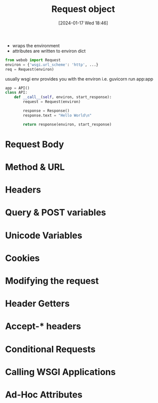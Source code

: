 :PROPERTIES:
:ID:       2f96baaf-9bf9-4b07-80b3-c3cf77aab52a
:END:
#+title: Request object
#+date: [2024-01-17 Wed 18:46]
#+startup: overview

- wraps the environment
- attributes are written to environ dict

#+begin_src python :results output
from webob import Request
environ = {'wsgi.url_scheme': 'http', ...}
req = Request(environ)
#+end_src

usually wsgi env provides you with the environ
i.e.
guvicorn run app:app
#+begin_src python :results output
app = API()
class API:
    def __call__(self, environ, start_response):
        request = Request(environ)

        response = Response()
        response.text = "Hello World\n"

        return response(environ, start_response)
#+end_src
* Request Body
* Method & URL
* Headers
* Query & POST variables
* Unicode Variables
* Cookies
* Modifying the request
* Header Getters
* Accept-* headers
* Conditional Requests
* Calling WSGI Applications
* Ad-Hoc Attributes

